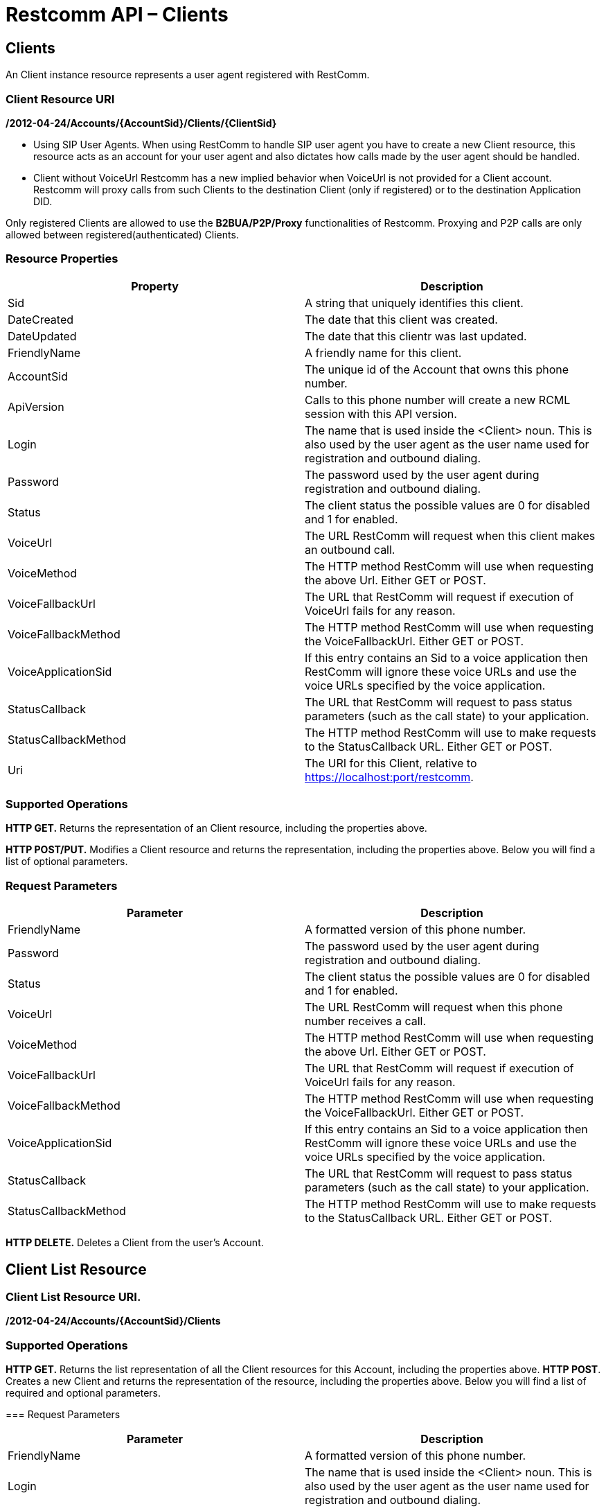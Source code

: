 = Restcomm API – Clients

== Clients

An Client instance resource represents a user agent registered with RestComm.

=== Client Resource URI

*/2012-04-24/Accounts/\{AccountSid}/Clients/\{ClientSid}*

* Using SIP User Agents. 
When using RestComm to handle SIP user agent you have to create a new Client resource, this resource acts as an account for your user agent and also dictates how calls made by the user agent should be handled. 

* Client without VoiceUrl 
Restcomm has a new implied behavior when VoiceUrl is not provided for a Client account. Restcomm will proxy calls from such Clients to the destination Client (only if registered) or to the destination Application DID. 

Only registered Clients are allowed to use the *B2BUA/P2P/Proxy* functionalities of Restcomm. Proxying and P2P calls are only allowed between registered(authenticated) Clients. 

=== Resource Properties

[cols=",",options="header",]
|===============================================================================================================================================================================
|Property |Description
|Sid |A string that uniquely identifies this client.
|DateCreated |The date that this client was created.
|DateUpdated |The date that this clientr was last updated.
|FriendlyName |A friendly name for this client.
|AccountSid |The unique id of the Account that owns this phone number.
|ApiVersion |Calls to this phone number will create a new RCML session with this API version.
|Login |The name that is used inside the <Client> noun. This is also used by the user agent as the user name used for registration and outbound dialing.
|Password |The password used by the user agent during registration and outbound dialing.
|Status |The client status the possible values are 0 for disabled and 1 for enabled.
|VoiceUrl |The URL RestComm will request when this client makes an outbound call.
|VoiceMethod |The HTTP method RestComm will use when requesting the above Url. Either GET or POST.
|VoiceFallbackUrl |The URL that RestComm will request if execution of VoiceUrl fails for any reason.
|VoiceFallbackMethod |The HTTP method RestComm will use when requesting the VoiceFallbackUrl. Either GET or POST.
|VoiceApplicationSid |If this entry contains an Sid to a voice application then RestComm will ignore these voice URLs and use the voice URLs specified by the voice application.
|StatusCallback |The URL that RestComm will request to pass status parameters (such as the call state) to your application.
|StatusCallbackMethod |The HTTP method RestComm will use to make requests to the StatusCallback URL. Either GET or POST.
|Uri |The URI for this Client, relative to https://localhost:port/restcomm.
|===============================================================================================================================================================================

=== Supported Operations

*HTTP GET.* Returns the representation of an Client resource, including the properties above. 

*HTTP POST/PUT.* Modifies a Client resource and returns the representation, including the properties above. Below you will find a list of optional parameters.

=== Request Parameters

[cols=",",options="header",]
|===============================================================================================================================================================================
|Parameter |Description
|FriendlyName |A formatted version of this phone number.
|Password |The password used by the user agent during registration and outbound dialing.
|Status |The client status the possible values are 0 for disabled and 1 for enabled.
|VoiceUrl |The URL RestComm will request when this phone number receives a call.
|VoiceMethod |The HTTP method RestComm will use when requesting the above Url. Either GET or POST.
|VoiceFallbackUrl |The URL that RestComm will request if execution of VoiceUrl fails for any reason.
|VoiceFallbackMethod |The HTTP method RestComm will use when requesting the VoiceFallbackUrl. Either GET or POST.
|VoiceApplicationSid |If this entry contains an Sid to a voice application then RestComm will ignore these voice URLs and use the voice URLs specified by the voice application.
|StatusCallback |The URL that RestComm will request to pass status parameters (such as the call state) to your application.
|StatusCallbackMethod |The HTTP method RestComm will use to make requests to the StatusCallback URL. Either GET or POST.
|===============================================================================================================================================================================

*HTTP DELETE.* Deletes a Client from the user's Account.

== Client List Resource

=== Client List Resource URI. 

*/2012-04-24/Accounts/\{AccountSid}/Clients*

=== Supported Operations
*HTTP GET.* Returns the list representation of all the Client resources for this Account, including the properties above. 
*HTTP POST*. Creates a new Client and returns the representation of the resource, including the properties above. Below you will find a list of required and optional parameters.

=== Request Parameters

[cols=",",options="header",]
|===============================================================================================================================================================================
|Parameter |Description
|FriendlyName |A formatted version of this phone number.
|Login |The name that is used inside the <Client> noun. This is also used by the user agent as the user name used for registration and outbound dialing.
|Password |The password used by the user agent during registration and outbound dialing.
|Status |The client status the possible values are 0 for disabled and 1 for enabled.
|VoiceUrl |The URL RestComm will request when this phone number receives a call.
|VoiceMethod |The HTTP method RestComm will use when requesting the above Url. Either GET or POST.
|VoiceFallbackUrl |The URL that RestComm will request if execution of VoiceUrl fails for any reason.
|VoiceFallbackMethod |The HTTP method RestComm will use when requesting the VoiceFallbackUrl. Either GET or POST.
|VoiceApplicationSid |If this entry contains an Sid to a voice application then RestComm will ignore these voice URLs and use the voice URLs specified by the voice application.
|StatusCallback |The URL that RestComm will request to pass status parameters (such as the call state) to your application.
|StatusCallbackMethod |The HTTP method RestComm will use to make requests to the StatusCallback URL. Either GET or POST.
|===============================================================================================================================================================================

== Create a Client

The client name will be Alice as shown below

....
 curl -X POST  https://ACae6e420f425248d6a26948c17a9e2acf:77f8c12cc7b8f8423e5c38b035249166@127.0.0.1/restcomm/2012-04-24/Accounts/ACae6e420f425248d6a26948c17a9e2acf/Clients.json -d "Login=alice" -d "Password=test" 
....

The output of the command will be similar to the one below

....
{
  "sid": "CL4e10e3b56a614414bcc1eeca5d96effe",
  "date_created": "2013-10-16T08:51:32.460-06:00",
  "date_updated": "2013-10-16T08:51:32.460-06:00",
  "account_sid": "ACae6e420f425248d6a26948c17a9e2acf",
  "api_version": "2012-04-24",
  "friendly_name": "alice",
  "login": "alice",
  "password": "test",
  "status": "1",
  "voice_method": "POST",
  "voice_fallback_method": "POST",
  "uri": "/restcomm/2012-04-24/Accounts/ACae6e420f425248d6a26948c17a9e2acf/Clients/CL4e10e3b56a614414bcc1eeca5d96effe.json"
....

== Delete a Client

You must use the Client SID

....
curl -X DELETE https://ACae6e420f425248d6a26948c17a9e2acf:77f8c12cc7b8f8423e5c38b035249166@127.0.0.1/restcomm/2012-04-24/Accounts/ACae6e420f425248d6a26948c17a9e2acf/Clients/CL4e10e3b56a614414bcc1eeca5d96effe
....

== Change Client's Password

You must use the Client SID as shown below:

....
curl -X PUT https://ACae6e420f425248d6a26948c17a9e2acf:77f8c12cc7b8f8423e5c38b035249166@127.0.0.1/restcomm/2012-04-24/Accounts/ACae6e420f425248d6a26948c17a9e2acf/Clients/CL4e10e3b56a614414bcc1eeca5d96effe -d "Password=NewPassword"
....

== Get List of available Clients

The command below shows all Clients created using the default Admin Account

....
curl -X GET https://ACae6e420f425248d6a26948c17a9e2acf:77f8c12cc7b8f8423e5c38b035249166@127.0.0.1/restcomm/2012-04-24/Accounts/ACae6e420f425248d6a26948c17a9e2acf/Clients/
....


----
curl -X GET https://ACae6e420f425248d6a26948c17a9e2acf:R3stC0mm@127.0.0.1/restcomm/2012-04-24/Accounts/ACae6e420f425248d6a26948c17a9e2acf/Clients
----

XML GET Response

[source,lang:xml,decode:true]
----
<RestcommResponse>
  <Clients>
    <Client>
      <Sid>CL3003328d0de04ba68f38de85b732ed56</Sid>
      <DateCreated>Mon, 4 Nov 2013 16:33:39 -0500</DateCreated>
      <DateUpdated>Mon, 4 Nov 2013 16:33:39 -0500</DateUpdated>
      <AccountSid>ACae6e420f425248d6a26948c17a9e2acf</AccountSid>
      <ApiVersion>2012-04-24</ApiVersion>
      <FriendlyName>bob</FriendlyName>
      <Login>bob</Login>
      <Password>i-1c8468a2</Password>
      <Status>1</Status>
      <VoiceMethod>POST</VoiceMethod>
      <VoiceFallbackMethod>POST</VoiceFallbackMethod>
      <Uri>/2012-04-24/Accounts/ACae6e420f425248d6a26948c17a9e2acf/Clients/CL3003328d0de04ba68f38de85b732ed56</Uri>
    </Client>
    <Client>
      <Sid>CLa2b99142e111427fbb489c3de357f60a</Sid>
      <DateCreated>Mon, 4 Nov 2013 12:52:44 -0500</DateCreated>
      <DateUpdated>Mon, 4 Nov 2013 12:52:44 -0500</DateUpdated>
      <AccountSid>ACae6e420f425248d6a26948c17a9e2acf</AccountSid>
      <ApiVersion>2012-04-24</ApiVersion>
      <FriendlyName>alice</FriendlyName>
      <Login>alice</Login>
      <Password>i-1c8468a2</Password>
      <Status>1</Status>
      <VoiceMethod>POST</VoiceMethod>
      <VoiceFallbackMethod>POST</VoiceFallbackMethod>
      <Uri>/2012-04-24/Accounts/ACae6e420f425248d6a26948c17a9e2acf/Clients/CLa2b99142e111427fbb489c3de357f60a</Uri>
    </Client>
  </Clients>
</RestcommResponse>
----



----
curl -X GET https://ACae6e420f425248d6a26948c17a9e2acf:R3stC0mm@127.0.0.1/restcomm/2012-04-24f425248d6a26948c17a9e2acf/Clients.json
----

JSON GET Response

----
[
  {
    "sid": "CL3003328d0de04ba68f38de85b732ed56",
    "date_created": "Mon, 4 Nov 2013 16:33:39 -0500",
    "date_updated": "Mon, 4 Nov 2013 16:33:39 -0500",
    "account_sid": "ACae6e420f425248d6a26948c17a9e2acf",
    "api_version": "2012-04-24",
    "friendly_name": "bob",
    "login": "bob",
    "password": "i-1c8468a2",
    "status": "1",
    "voice_method": "POST",
    "voice_fallback_method": "POST",
    "uri": "/restcomm/2012-04-24/Accounts/ACae6e420f425248d6a26948c17a9e2acf/Clients/CL3003328d0de04ba68f38de85b732ed56.json"
  },
  {
    "sid": "CLa2b99142e111427fbb489c3de357f60a",
    "date_created": "Mon, 4 Nov 2013 12:52:44 -0500",
    "date_updated": "Mon, 4 Nov 2013 12:52:44 -0500",
    "account_sid": "ACae6e420f425248d6a26948c17a9e2acf",
    "api_version": "2012-04-24",
    "friendly_name": "alice",
    "login": "alice",
    "password": "i-1c8468a2",
    "status": "1",
    "voice_method": "POST",
    "voice_fallback_method": "POST",
    "uri": "/restcomm/2012-04-24/Accounts/ACae6e420f425248d6a26948c17a9e2acf/Clients/CLa2b99142e111427fbb489c3de357f60a.json"
  }
]
----
